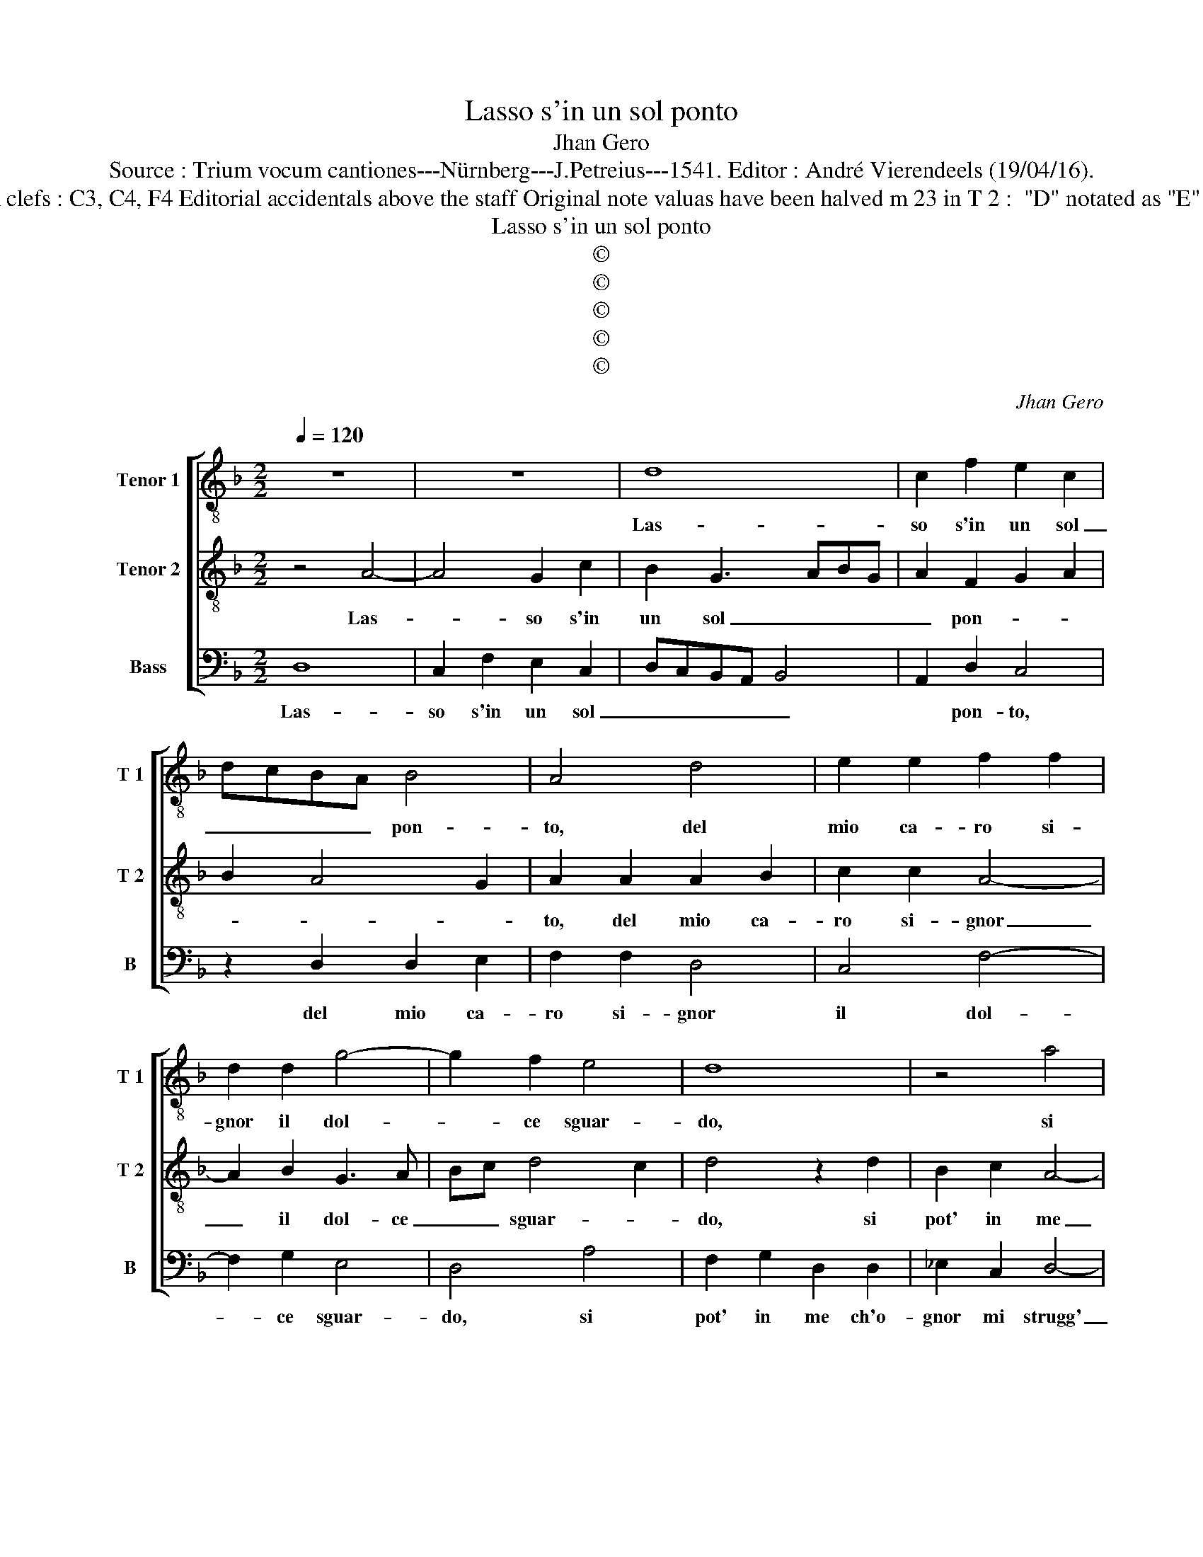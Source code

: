 X:1
T:Lasso s'in un sol ponto
T:Jhan Gero
T:Source : Trium vocum cantiones---Nürnberg---J.Petreius---1541. Editor : André Vierendeels (19/04/16).
T:Notes : Original clefs : C3, C4, F4 Editorial accidentals above the staff Original note valuas have been halved m 23 in T 2 :  "D" notated as "E" in original print 
T:Lasso s'in un sol ponto
T:©
T:©
T:©
T:©
T:©
C:Jhan Gero
Z:©
%%score [ 1 2 3 ]
L:1/8
Q:1/4=120
M:2/2
K:F
V:1 treble-8 nm="Tenor 1" snm="T 1"
V:2 treble-8 nm="Tenor 2" snm="T 2"
V:3 bass nm="Bass" snm="B"
V:1
 z8 | z8 | d8 | c2 f2 e2 c2 | dcBA B4 | A4 d4 | e2 e2 f2 f2 | d2 d2 g4- | g2 f2 e4 | d8 | z4 a4 | %11
w: ||Las-|so s'in un sol|_ _ _ _ pon-|to, del|mio ca- ro si-|gnor il dol-|* ce sguar-|do,|si|
 f2 g2 d2 d2 | _e2 c2 d3 c | B2 c2 A4 | G4 g4- | g2 fe f4- | f4 d4 | f2 f2 e2 c2 | d2 e2 d3 f | %19
w: pot' in me ch'o-|gnor mi strugg' et|ar- * *|do, che|_ _ _ fia|_ se|me- c'un ann' in-|ter' il fuo- co-|
 e2 d4 c2 | d4 z2 d2 | d2 c2 B4 | A3 B c2 B2- | BA A4 G2 | A4 A4 | B4 c4 | d4 e4 | f4 g4 | %28
w: vi- * *|va, che|da be- glioc-|chi _ _ nac-|* * qu'in _|me, et|va cre-|scend' a-|poc' a-|
 a2 g4 f2 | g8 | d4 d2 d2 | f3 e d2 c2 | B4 A2 d2 | d2 c2 d2 B2 | A2 d2 c2 f2 | e2 d4 c2 | d8 | %37
w: po- * *|co,|che se di|no- * * vo|to- chi, il|rag- gio di bel|lu- mi che m'in-|fiam- * *|ma|
 d4 f3 f | e2 c2 d2 d2 | B2 c2 A4 | G2 d2 f3 f | e2 c2 d2 d2 | B2 c2 A4 | G8- | G8- | G8 |] %46
w: il cor ch'ad|un sol sguar- do|tutt' in fiam-|ma, il cor ch'ad|un sol sguar- do|tutt' in fiam-|ma.|_||
V:2
 z4 A4- | A4 G2 c2 | B2 G3 ABG | A2 F2 G2 A2 | B2 A4 G2 | A2 A2 A2 B2 | c2 c2 A4- | A2 B2 G3 A | %8
w: Las-|* so s'in|un sol _ _ _|_ pon- * *||to, del mio ca-|ro si- gnor|_ il dol- ce|
 Bc d4 c2 | d4 z2 d2 | B2 c2 A4- | A2 G2 G2 F2 | G2 A2 B2 A2- |"^#" AG G4 F2 | G4 B4 | A8 | %16
w: _ _ sguar- *|do, si|pot' in me|_ ch'o- gnor mi|strugg' et ar- *|||do,|
 z2 A2 B2 B2 | A2 F2 G2 A2 | G4 B3 A | G2 F2 E4 | D2 G2 G2 F2 | E4 D2 G2- | G2 D2 F2 F2- | %23
w: che fia se|me- c'un ann' in-|ter' il _|fuo- co vi-|va, che da be-|glioc- chi nac-|* * * qu'in-|
 FEDC D4 | E8 | D4 E2 F2- | F2 G4 A2- | A2 B4 B2 | c3 B A4 | G4 z2 G2 | G2 G2 B2 B2 | A4 A4 | %32
w: |me,|et va cre-|* scend' a|_ poc' a|po- * *|co, che|se di no- vo|to- chi,|
 z2 G2 G2 F2 | G2 E2 D2 G2 | F2 D2 A3 G/F/ | G2 F2 E4 | D4 A4 | B3 B A2 F2 | G2 A2 B2 A2- | %39
w: il rag- gio|di bel lu- mi|che m'in- fiam- * *||ma il|cor ch'ad un sol|sguar- do tutt' in-|
 AG G4 F2 | B3 B A2 F2 | G2 A2 B2 A2- |"^#" AG G4 F2 |"^b" G2 E4 D2 |"^b" E8 | D8 |] %46
w: * * fiam- *|ma, il cor ch'ad|un sol sguar- do|_ tutt' in fiam-|ma, tutt' in-|fiam-|ma.|
V:3
 D,8 | C,2 F,2 E,2 C,2 | D,C,B,,A,, B,,4 | A,,2 D,2 C,4 | z2 D,2 D,2 E,2 | F,2 F,2 D,4 | C,4 F,4- | %7
w: Las-|so s'in un sol|_ _ _ _ _|* pon- to,|del mio ca-|ro si- gnor|il dol-|
 F,2 G,2 E,4 | D,4 A,4 | F,2 G,2 D,2 D,2 | _E,2 C,2 D,4- | D,2 _E,2 B,,2 D,2 | C,4 B,,2 D,2 | %13
w: * ce sguar-|do, si|pot' in me ch'o-|gnor mi strugg'|_ et ar- *|* do, et|
 _E,2 C,2 D,4 | G,,4 G,,4 | D,8- | D,4 G,,4 | D,2 D,2 C,2 A,,2 | B,,2 C,2 G,,2 B,,2 | %19
w: ar- * *|do, che|fia|_ se|me- c'un ann' in-|ter' il fuo- co|
 C,2 D,2 A,,2 A,,2 | B,,2 G,,2 D,4 | A,,2 A,,2 B,,2 G,,2 | D,4 A,,2 D,2- | D,C,B,,A,, B,,4 | %24
w: vi- * va, che|da be- glioc-|chi, che da be-|glioc- chi nac-|* * * * qu'in|
"^#" A,,8 | z4 A,,4 | B,,4 C,4 | D,4 _E,4 | C,2 C,2 D,4 | G,,8 | z2 G,,2 G,,2 G,,2 | %31
w: me,|et|va cre-|scend' a|po- co'a po-|co,|che se di|
 D,3 E, F,2 F,2 | G,4 D,4 | z2 A,,2 B,,2 G,,2 | D,2 B,,2 A,,2 D,2 | C,2 D,2 A,,4 | D,4 D,4 | %37
w: no- * * vo|to- chi,|il rag- gio|di bel lu- mi|che m'in- fiam-|ma il|
 G,3 G, F,2 D,2 | E,2 F,2 B,,2 D,2 | _E,2 C,2 D,2 D,2 | G,3 G, F,2 D,2 | E,2 F,2 B,,2 D,2 | %42
w: cor ch'ad un sol|sguar- do tutt' in|fiam- * ma, il|cor ch'ad un sol|sguar- * * do|
 _E,2 C,2 D,4 | G,,2 C,4 B,,2 | C,8 | G,,8 |] %46
w: tutt' in fiam-|ma, tutt' in|fiam-|ma.|


